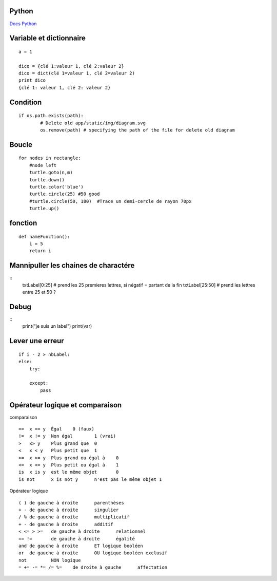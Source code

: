 Python
===================
`Docs Python`_

.. _`Docs Python`: https://docs.python.org/fr/3/

Variable et dictionnaire
===========
::

    a = 1

    dico = {clé 1:valeur 1, clé 2:valeur 2}
    dico = dict(clé 1=valeur 1, clé 2=valeur 2)
    print dico
    {clé 1: valeur 1, clé 2: valeur 2}

Condition
===========
::

    if os.path.exists(path):
            # Delete old app/static/img/diagram.svg
            os.remove(path) # specifying the path of the file for delete old diagram

Boucle
===========
::

    for nodes in rectangle:
        #node left
        turtle.goto(n,m)
        turtle.down()
        turtle.color('blue')
        turtle.circle(25) #50 good
        #turtle.circle(50, 180)  #Trace un demi-cercle de rayon 70px
        turtle.up()

fonction
===========
::

    def nameFunction():
        i = 5
        return i

Mannipuller les chaines de charactére
===========
::
    txtLabel[0:25] # prend les 25 premieres lettres, si négatif = partant de la fin
    txtLabel[25:50] # prend les lettres entre 25 et 50 ?

Debug
===========
::
    print("je suis un label")
    print(var)

Lever une erreur
===========
::

    if i - 2 > nbLabel:
    else:
        try:

        except:
            pass


Opérateur logique et comparaison
===========
comparaison
::

    ==	x == y	Égal	0 (faux)
    !=	x != y	Non égal	1 (vrai)
    >	x> y	Plus grand que	0
    <	x < y	Plus petit que	1
    >=	x >= y	Plus grand ou égal à	0
    <=	x <= y	Plus petit ou égal à	1
    is	x is y	est le même objet	0
    is not	x is not y	n'est pas le même objet	1

Opérateur logique
::

    ( )	de gauche à droite	parenthèses
    + -	de gauche à droite	singulier
    / %	de gauche à droite	multiplicatif
    + -	de gauche à droite	additif
    < <= > >=	de gauche à droite	relationnel
    == !=	de gauche à droite	égalité
    and	de gauche à droite	ET logique booléen
    or	de gauche à droite	OU logique booléen exclusif
    not		NON logique
    = += -= *= /= %=	de droite à gauche	affectation

